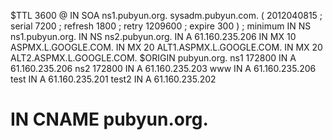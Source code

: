 $TTL 3600
@ 		IN	SOA	ns1.pubyun.org. sysadm.pubyun.com. (
			2012040815	; serial
			7200		; refresh
			1800		; retry
			1209600		; expire
			300 )		; minimum
		IN	NS	ns1.pubyun.org.
		IN	NS	ns2.pubyun.org.
		IN	A	61.160.235.206
                IN      MX      10 ASPMX.L.GOOGLE.COM.
                IN      MX      20 ALT1.ASPMX.L.GOOGLE.COM.
                IN      MX      20 ALT2.ASPMX.L.GOOGLE.COM.
$ORIGIN pubyun.org.
ns1     172800    IN      A       61.160.235.206
ns2     172800    IN      A       61.160.235.203
www	IN	A   61.160.235.206
test	IN	A   61.160.235.201
test2	IN	A   61.160.235.202
*	IN	CNAME   pubyun.org.
